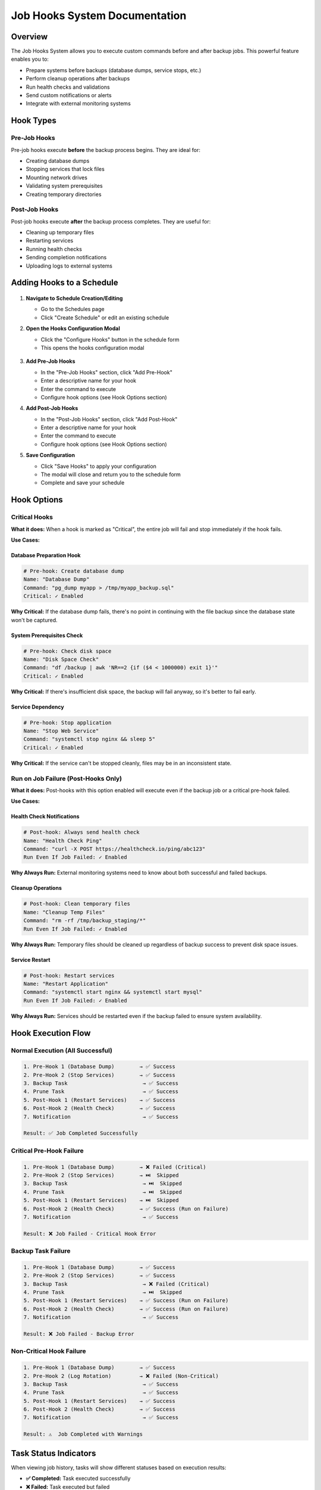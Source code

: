 ===============================
Job Hooks System Documentation
===============================

Overview
========

The Job Hooks System allows you to execute custom commands before and after backup jobs. This powerful feature enables you to:

- Prepare systems before backups (database dumps, service stops, etc.)
- Perform cleanup operations after backups
- Run health checks and validations
- Send custom notifications or alerts
- Integrate with external monitoring systems

Hook Types
===========

Pre-Job Hooks
-------------

Pre-job hooks execute **before** the backup process begins. They are ideal for:

- Creating database dumps
- Stopping services that lock files
- Mounting network drives
- Validating system prerequisites
- Creating temporary directories

Post-Job Hooks
--------------

Post-job hooks execute **after** the backup process completes. They are useful for:

- Cleaning up temporary files
- Restarting services
- Running health checks
- Sending completion notifications
- Uploading logs to external systems

Adding Hooks to a Schedule
==========================

   .. figure:: /_static/how-to/job-hooks/schedule_hook_section.png
      :alt: How to open the pre/post hook modal
      :width: 80%
      :align: center

1. **Navigate to Schedule Creation/Editing**
   
   - Go to the Schedules page
   - Click "Create Schedule" or edit an existing schedule

2. **Open the Hooks Configuration Modal**
   
   - Click the "Configure Hooks" button in the schedule form
   - This opens the hooks configuration modal

   .. figure:: /_static/how-to/job-hooks/job_hooks_modal.png
      :alt: How to add pre/post hooks to a schedule
      :width: 80%
      :align: center

3. **Add Pre-Job Hooks**
   
   - In the "Pre-Job Hooks" section, click "Add Pre-Hook"
   - Enter a descriptive name for your hook
   - Enter the command to execute
   - Configure hook options (see Hook Options section)

4. **Add Post-Job Hooks**
   
   - In the "Post-Job Hooks" section, click "Add Post-Hook"
   - Enter a descriptive name for your hook
   - Enter the command to execute
   - Configure hook options (see Hook Options section)

5. **Save Configuration**
   
   - Click "Save Hooks" to apply your configuration
   - The modal will close and return you to the schedule form
   - Complete and save your schedule

Hook Options
============

Critical Hooks
--------------

**What it does:** When a hook is marked as "Critical", the entire job will fail and stop immediately if the hook fails.

**Use Cases:**

Database Preparation Hook
~~~~~~~~~~~~~~~~~~~~~~~~~

.. code-block:: bash

   # Pre-hook: Create database dump
   Name: "Database Dump"
   Command: "pg_dump myapp > /tmp/myapp_backup.sql"
   Critical: ✓ Enabled

**Why Critical:** If the database dump fails, there's no point in continuing with the file backup since the database state won't be captured.

System Prerequisites Check
~~~~~~~~~~~~~~~~~~~~~~~~~~

.. code-block:: bash

   # Pre-hook: Check disk space
   Name: "Disk Space Check"
   Command: "df /backup | awk 'NR==2 {if ($4 < 1000000) exit 1}'"
   Critical: ✓ Enabled

**Why Critical:** If there's insufficient disk space, the backup will fail anyway, so it's better to fail early.

Service Dependency
~~~~~~~~~~~~~~~~~~

.. code-block:: bash

   # Pre-hook: Stop application
   Name: "Stop Web Service"
   Command: "systemctl stop nginx && sleep 5"
   Critical: ✓ Enabled

**Why Critical:** If the service can't be stopped cleanly, files may be in an inconsistent state.

   .. figure:: /_static/how-to/job-hooks/critical_prehook.png
      :alt: How to mark a pre-hook as critical
      :width: 80%
      :align: center

Run on Job Failure (Post-Hooks Only)
------------------------------------

**What it does:** Post-hooks with this option enabled will execute even if the backup job or a critical pre-hook failed.

**Use Cases:**

Health Check Notifications
~~~~~~~~~~~~~~~~~~~~~~~~~~

.. code-block:: bash

   # Post-hook: Always send health check
   Name: "Health Check Ping"
   Command: "curl -X POST https://healthcheck.io/ping/abc123"
   Run Even If Job Failed: ✓ Enabled

**Why Always Run:** External monitoring systems need to know about both successful and failed backups.

Cleanup Operations
~~~~~~~~~~~~~~~~~~

.. code-block:: bash

   # Post-hook: Clean temporary files
   Name: "Cleanup Temp Files"
   Command: "rm -rf /tmp/backup_staging/*"
   Run Even If Job Failed: ✓ Enabled

**Why Always Run:** Temporary files should be cleaned up regardless of backup success to prevent disk space issues.

Service Restart
~~~~~~~~~~~~~~~

.. code-block:: bash

   # Post-hook: Restart services
   Name: "Restart Application"
   Command: "systemctl start nginx && systemctl start mysql"
   Run Even If Job Failed: ✓ Enabled

**Why Always Run:** Services should be restarted even if the backup failed to ensure system availability.

   .. figure:: /_static/how-to/job-hooks/post_hook_run_if_failed.png
      :alt: How to make a post-hook run even if the job failed
      :width: 80%
      :align: center

Hook Execution Flow
===================

Normal Execution (All Successful)
---------------------------------

.. code-block:: text

   1. Pre-Hook 1 (Database Dump)        → ✅ Success
   2. Pre-Hook 2 (Stop Services)        → ✅ Success
   3. Backup Task                        → ✅ Success
   4. Prune Task                         → ✅ Success
   5. Post-Hook 1 (Restart Services)    → ✅ Success
   6. Post-Hook 2 (Health Check)        → ✅ Success
   7. Notification                       → ✅ Success
   
   Result: ✅ Job Completed Successfully

Critical Pre-Hook Failure
-------------------------

.. code-block:: text

   1. Pre-Hook 1 (Database Dump)        → ❌ Failed (Critical)
   2. Pre-Hook 2 (Stop Services)        → ⏭️  Skipped
   3. Backup Task                        → ⏭️  Skipped  
   4. Prune Task                         → ⏭️  Skipped
   5. Post-Hook 1 (Restart Services)    → ⏭️  Skipped
   6. Post-Hook 2 (Health Check)        → ✅ Success (Run on Failure)
   7. Notification                       → ✅ Success
   
   Result: ❌ Job Failed - Critical Hook Error

Backup Task Failure
-------------------

.. code-block:: text

   1. Pre-Hook 1 (Database Dump)        → ✅ Success
   2. Pre-Hook 2 (Stop Services)        → ✅ Success
   3. Backup Task                        → ❌ Failed (Critical)
   4. Prune Task                         → ⏭️  Skipped
   5. Post-Hook 1 (Restart Services)    → ✅ Success (Run on Failure)
   6. Post-Hook 2 (Health Check)        → ✅ Success (Run on Failure)
   7. Notification                       → ✅ Success
   
   Result: ❌ Job Failed - Backup Error

Non-Critical Hook Failure
-------------------------

.. code-block:: text

   1. Pre-Hook 1 (Database Dump)        → ✅ Success
   2. Pre-Hook 2 (Log Rotation)         → ❌ Failed (Non-Critical)
   3. Backup Task                        → ✅ Success
   4. Prune Task                         → ✅ Success
   5. Post-Hook 1 (Restart Services)    → ✅ Success
   6. Post-Hook 2 (Health Check)        → ✅ Success
   7. Notification                       → ✅ Success
   
   Result: ⚠️  Job Completed with Warnings

Task Status Indicators
======================

When viewing job history, tasks will show different statuses based on execution results:

- **✅ Completed:** Task executed successfully
- **❌ Failed:** Task executed but failed
- **⏭️  Skipped:** Task was not executed due to an earlier critical failure
- **⏸️  Pending:** Task has not yet been executed (job still running)

Skipped Task Behavior
=====================

When a critical hook or backup task fails, all subsequent tasks are automatically marked as "Skipped" with an explanatory message:

- **Critical Hook Failure:** "Task skipped due to critical hook failure"
- **Critical Task Failure:** "Task skipped due to critical task failure"
- **Critical Task Exception:** "Task skipped due to critical task exception"

Environment Variables
=====================

Hook scripts automatically receive environment variables with job context:

.. code-block:: bash

   # Available in all hook scripts
   BORGITORY_REPOSITORY_ID="123"     # ID of the repository being backed up
   BORGITORY_TASK_INDEX="2"          # Position of this hook in the job sequence
   BORGITORY_JOB_TYPE="scheduled"    # Type of job (scheduled, manual)

Example hook using environment variables:

.. code-block:: bash

   #!/bin/bash
   # Pre-hook: Context-aware database dump
   
   DB_NAME="app_repo_${BORGITORY_REPOSITORY_ID}"
   BACKUP_FILE="/tmp/dump_${BORGITORY_REPOSITORY_ID}_$(date +%Y%m%d_%H%M%S).sql"
   
   echo "Creating dump for repository ${BORGITORY_REPOSITORY_ID}"
   pg_dump "$DB_NAME" > "$BACKUP_FILE"
   
   if [ $? -eq 0 ]; then
       echo "Database dump created: $BACKUP_FILE"
   else
       echo "Failed to create database dump for repository ${BORGITORY_REPOSITORY_ID}"
       exit 1
   fi

Notification Messages
=====================

The notification system provides detailed information about hook failures:

Successful Job
--------------

.. code-block:: text

   ✅ Backup Job Completed Successfully
   
   Backup job for 'MyRepository' completed successfully.
   
   Tasks Completed: 7, Total: 7
   Job ID: job-abc-123

Critical Hook Failure
---------------------

.. code-block:: text

   ❌ Backup Job Failed - Critical Hook Error
   
   Backup job for 'MyRepository' failed due to critical hook failure.
   
   Failed Hook: Database Dump
   Tasks Completed: 0, Skipped: 5, Total: 7
   Job ID: job-abc-123

Job with Warnings
-----------------

.. code-block:: text

   ⚠️ Backup Job Completed with Warnings
   
   Backup job for 'MyRepository' completed but some tasks failed.
   
   Failed Tasks: hook
   Tasks Completed: 6, Skipped: 0, Total: 7
   Job ID: job-abc-123

   .. figure:: /_static/how-to/job-hooks/failed_prehook.png
      :alt: How to open the failed pre-hook
      :width: 80%
      :align: center

Common Hook Examples
====================

Database Backup Hooks
---------------------

PostgreSQL Dump (Pre-Hook)
~~~~~~~~~~~~~~~~~~~~~~~~~~

.. code-block:: bash

   # Name: "PostgreSQL Database Dump"
   # Critical: ✓ Enabled
   
   #!/bin/bash
   TIMESTAMP=$(date +%Y%m%d_%H%M%S)
   DUMP_FILE="/backup/staging/postgres_${TIMESTAMP}.sql"
   
   pg_dump -h localhost -U backup_user myapp_db > "$DUMP_FILE"
   
   if [ $? -eq 0 ]; then
       echo "Database dump created: $DUMP_FILE"
   else
       echo "Failed to create PostgreSQL dump"
       exit 1
   fi

MySQL Dump (Pre-Hook)
~~~~~~~~~~~~~~~~~~~~~

.. code-block:: bash

   # Name: "MySQL Database Dump"
   # Critical: ✓ Enabled
   
   #!/bin/bash
   mysqldump -u backup_user -p$MYSQL_PASSWORD myapp_db > /backup/staging/mysql_dump.sql
   
   if [ $? -eq 0 ]; then
       echo "MySQL dump completed successfully"
   else
       echo "MySQL dump failed"
       exit 1
   fi

Service Management Hooks
------------------------

Stop Services (Pre-Hook)
~~~~~~~~~~~~~~~~~~~~~~~~

.. code-block:: bash

   # Name: "Stop Application Services"
   # Critical: ✓ Enabled
   
   #!/bin/bash
   echo "Stopping application services..."
   
   systemctl stop nginx
   systemctl stop php-fpm
   systemctl stop redis
   
   # Wait for services to fully stop
   sleep 10
   
   echo "Services stopped successfully"

Restart Services (Post-Hook)
~~~~~~~~~~~~~~~~~~~~~~~~~~~~

.. code-block:: bash

   # Name: "Restart Application Services"
   # Run Even If Job Failed: ✓ Enabled
   
   #!/bin/bash
   echo "Restarting application services..."
   
   systemctl start redis
   systemctl start php-fpm  
   systemctl start nginx
   
   # Verify services are running
   if systemctl is-active --quiet nginx && systemctl is-active --quiet php-fpm; then
       echo "Services restarted successfully"
   else
       echo "Warning: Some services may not have started properly"
       exit 1
   fi

Health Check and Monitoring Hooks
---------------------------------

System Health Check (Post-Hook)
~~~~~~~~~~~~~~~~~~~~~~~~~~~~~~~

.. code-block:: bash

   # Name: "System Health Check"
   # Run Even If Job Failed: ✓ Enabled
   
   #!/bin/bash
   
   # Check disk space
   DISK_USAGE=$(df /backup | awk 'NR==2 {print $5}' | sed 's/%//')
   if [ "$DISK_USAGE" -gt 90 ]; then
       echo "Warning: Backup disk usage is ${DISK_USAGE}%"
   fi
   
   # Check system load
   LOAD=$(uptime | awk -F'load average:' '{print $2}' | awk '{print $1}' | sed 's/,//')
   echo "Current system load: $LOAD"
   
   # Ping monitoring service
   curl -X POST "https://healthcheck.io/ping/your-uuid-here" \
        -d "Backup completed. Disk: ${DISK_USAGE}%, Load: ${LOAD}"

External Service Integration (Post-Hook)
~~~~~~~~~~~~~~~~~~~~~~~~~~~~~~~~~~~~~~~~

.. code-block:: bash

   # Name: "Update Monitoring Dashboard"
   # Run Even If Job Failed: ✓ Enabled
   
   #!/bin/bash
   
   # Determine backup status from environment or job context
   if [ "$BORGITORY_JOB_TYPE" = "scheduled" ]; then
       STATUS="scheduled_backup_complete"
   else
       STATUS="manual_backup_complete"  
   fi
   
   # Send to monitoring API
   curl -X POST "https://monitoring.company.com/api/events" \
        -H "Content-Type: application/json" \
        -H "Authorization: Bearer $MONITORING_TOKEN" \
        -d "{
          \"event\": \"$STATUS\",
          \"repository_id\": \"$BORGITORY_REPOSITORY_ID\",
          \"timestamp\": \"$(date -Iseconds)\"
        }"

File System Preparation Hooks
-----------------------------

Mount Network Storage (Pre-Hook)
~~~~~~~~~~~~~~~~~~~~~~~~~~~~~~~~

.. code-block:: bash

   # Name: "Mount Network Backup Storage"
   # Critical: ✓ Enabled
   
   #!/bin/bash
   
   MOUNT_POINT="/mnt/backup_storage"
   NFS_SERVER="backup-server.company.com:/exports/backups"
   
   # Check if already mounted
   if mountpoint -q "$MOUNT_POINT"; then
       echo "Network storage already mounted"
       exit 0
   fi
   
   # Create mount point if it doesn't exist
   mkdir -p "$MOUNT_POINT"
   
   # Mount the NFS share
   mount -t nfs "$NFS_SERVER" "$MOUNT_POINT"
   
   if [ $? -eq 0 ]; then
       echo "Network storage mounted successfully"
   else
       echo "Failed to mount network storage"
       exit 1
   fi

Cleanup Temporary Files (Post-Hook)
~~~~~~~~~~~~~~~~~~~~~~~~~~~~~~~~~~~

.. code-block:: bash

   # Name: "Cleanup Staging Area"
   # Run Even If Job Failed: ✓ Enabled
   
   #!/bin/bash
   
   STAGING_DIR="/backup/staging"
   
   echo "Cleaning up staging directory: $STAGING_DIR"
   
   # Remove files older than 1 day from staging
   find "$STAGING_DIR" -type f -mtime +1 -delete
   
   # Remove empty directories
   find "$STAGING_DIR" -type d -empty -delete
   
   echo "Staging cleanup completed"

Best Practices
==============

Hook Design Guidelines
----------------------

1. **Make Hooks Idempotent**
   
   Hooks should be safe to run multiple times without causing issues.

2. **Use Descriptive Names**
   
   Choose clear, descriptive names that explain what the hook does.

3. **Handle Errors Gracefully**
   
   Use proper exit codes and error messages for debugging.

4. **Log Important Information**
   
   Include relevant output for troubleshooting and monitoring.

5. **Test Hooks Independently**
   
   Test your hook scripts manually before adding them to schedules.

Critical vs Non-Critical Decision Matrix
----------------------------------------

Mark a hook as **Critical** if:

- ✅ The backup is meaningless without the hook's success
- ✅ Continuing would cause data corruption or inconsistency  
- ✅ System prerequisites are not met
- ✅ The hook failure indicates a serious system problem

Mark a hook as **Non-Critical** if:

- ✅ The hook is for optimization or convenience
- ✅ Backup can still be valuable even if the hook fails
- ✅ The hook is for monitoring or reporting
- ✅ Failure is recoverable or acceptable

Run on Job Failure Decision Matrix
----------------------------------

Enable **Run Even If Job Failed** for post-hooks that:

- ✅ Restore system state (restart services, unmount drives)
- ✅ Perform cleanup operations
- ✅ Send monitoring/health check pings
- ✅ Handle failure notifications
- ✅ Reset system configuration

Security Considerations
=======================

Hook Script Security
--------------------

1. **Use Absolute Paths**
   
   Always use full paths to executables to prevent PATH manipulation attacks.

2. **Validate Input**
   
   If your hooks accept parameters, validate them thoroughly.

3. **Limit Permissions**
   
   Run hooks with the minimum required permissions.

4. **Secure Credentials**
   
   Store sensitive information in environment variables or secure credential stores.

5. **Log Security Events**
   
   Log authentication attempts and access to sensitive resources.

File System Permissions
-----------------------

Ensure hook scripts have appropriate permissions:

.. code-block:: bash

   # Make hook executable by owner only
   chmod 700 /path/to/hook-script.sh
   
   # Set appropriate ownership
   chown borgitory:borgitory /path/to/hook-script.sh

Troubleshooting
===============

Common Issues and Solutions
---------------------------

Hook Not Executing
~~~~~~~~~~~~~~~~~~

**Symptoms:** Hook shows as "Failed" immediately without output

**Possible Causes:**
- Script file doesn't exist or isn't executable
- Incorrect shebang line (#!/bin/bash)
- Permission denied

**Solutions:**
- Verify script path and permissions: ``ls -la /path/to/script.sh``
- Check shebang line is correct
- Ensure script is executable: ``chmod +x /path/to/script.sh``

Hook Times Out
~~~~~~~~~~~~~~

**Symptoms:** Hook shows as "Failed" after exactly 5 minutes (default timeout)

**Solutions:**
- Increase hook timeout in configuration
- Optimize script performance
- Add progress logging to identify bottlenecks

Environment Variables Not Available
~~~~~~~~~~~~~~~~~~~~~~~~~~~~~~~~~~~

**Symptoms:** Hook script can't access BORGITORY_* variables

**Solutions:**
- Use ``env | grep BORGITORY`` in hook to debug available variables
- Ensure script uses correct variable names (case sensitive)
- Check if custom shell environment affects variable access

Database Connection Failures
~~~~~~~~~~~~~~~~~~~~~~~~~~~~

**Symptoms:** Database hooks fail with connection errors

**Solutions:**
- Verify database credentials and connectivity
- Check if database service is running
- Test connection manually: ``psql -h host -U user -d database -c "SELECT 1;"``
- Consider connection timeouts and retry logic

Service Start/Stop Issues
~~~~~~~~~~~~~~~~~~~~~~~~~

**Symptoms:** Service management hooks fail inconsistently

**Solutions:**
- Add delays after service operations: ``sleep 5``
- Check service status before operations: ``systemctl is-active service``
- Use proper service dependencies and ordering
- Consider using service-specific health checks

Debugging Hook Execution
------------------------

Enable Detailed Logging
~~~~~~~~~~~~~~~~~~~~~~~

Add debugging output to your hooks:

.. code-block:: bash

   #!/bin/bash
   set -x  # Enable debug output
   set -e  # Exit on any error
   
   echo "Hook starting at $(date)"
   echo "Environment: $(env | grep BORGITORY)"
   
   # Your hook logic here
   
   echo "Hook completed at $(date)"

Test Hooks Manually
~~~~~~~~~~~~~~~~~~~

Run hooks outside of Borgitory to test:

.. code-block:: bash

   # Set up environment variables manually
   export BORGITORY_REPOSITORY_ID="123"
   export BORGITORY_TASK_INDEX="1" 
   export BORGITORY_JOB_TYPE="manual"
   
   # Run your hook script
   /path/to/your/hook-script.sh

Monitor System Resources
~~~~~~~~~~~~~~~~~~~~~~~~

Check system resources during hook execution:

.. code-block:: bash

   # Monitor disk space
   df -h
   
   # Monitor memory usage  
   free -h
   
   # Monitor running processes
   ps aux | grep your-hook-process

Advanced Configuration
======================

Custom Shell Configuration
--------------------------

Hooks can specify custom shell interpreters:

.. code-block:: bash

   # Python hook
   #!/usr/bin/env python3
   import os
   import subprocess
   
   repo_id = os.environ.get('BORGITORY_REPOSITORY_ID')
   print(f"Processing repository {repo_id}")

.. code-block:: bash

   # PowerShell hook (Windows)
   #!/usr/bin/env pwsh
   $RepoId = $env:BORGITORY_REPOSITORY_ID
   Write-Host "Processing repository $RepoId"

Working Directory
-----------------

Hooks execute in the Borgitory application directory by default. You can change directories within your hook:

.. code-block:: bash

   #!/bin/bash
   cd /path/to/your/working/directory
   # Hook operations here

Migration from Legacy Systems
=============================

If you're migrating from cron jobs or other backup systems:

From Cron Jobs
--------------

**Old cron approach:**

.. code-block:: bash

   # Crontab entry
   0 2 * * * /usr/local/bin/pre-backup.sh && /usr/local/bin/backup.sh && /usr/local/bin/post-backup.sh

**New hook approach:**

1. Move ``pre-backup.sh`` content to a pre-hook
2. Configure Borgitory backup normally  
3. Move ``post-backup.sh`` content to a post-hook
4. Remove cron job

From Shell Scripts
------------------

**Old monolithic script:**

.. code-block:: bash

   #!/bin/bash
   # pre-backup operations
   pg_dump mydb > /tmp/dump.sql
   
   # backup
   borg create repo::backup /data
   
   # post-backup operations  
   rm /tmp/dump.sql

**New hook-based approach:**

- **Pre-hook:** ``pg_dump mydb > /tmp/dump.sql``
- **Backup:** Configured in Borgitory UI
- **Post-hook:** ``rm /tmp/dump.sql``

API Integration
===============

For advanced users, hooks can be managed via the Borgitory API:

Creating Hooks via API
----------------------

.. code-block:: bash

   # Create schedule with hooks
   curl -X POST "http://borgitory/api/schedules" \
        -H "Content-Type: application/json" \
        -d '{
          "name": "Database Backup",
          "repository_id": 1,
          "pre_job_hooks": "[{\"name\":\"DB Dump\",\"command\":\"pg_dump mydb\",\"critical\":true}]",
          "post_job_hooks": "[{\"name\":\"Cleanup\",\"command\":\"rm /tmp/*\",\"run_on_job_failure\":true}]"
        }'

Monitoring Hook Status
----------------------

.. code-block:: bash

   # Get job status including hook results
   curl "http://borgitory/api/jobs/123" | jq '.tasks[] | select(.task_type=="hook")'

Conclusion
==========

The Job Hooks System provides powerful automation capabilities for your backup workflows. By combining pre-hooks, post-hooks, critical failure handling, and conditional execution, you can create robust, automated backup processes that handle both success and failure scenarios gracefully.

Key benefits:

- **Automated preparation and cleanup**
- **Intelligent failure handling**  
- **Integration with external systems**
- **Detailed execution tracking**
- **Flexible configuration options**

Start with simple hooks and gradually build more sophisticated automation as your needs grow. The system is designed to be both powerful for advanced users and accessible for those just getting started with backup automation.

   .. figure:: /_static/how-to/job-hooks/successful_backup_with_hooks.png
      :alt: How to open the successful backup with hooks
      :width: 80%
      :align: center